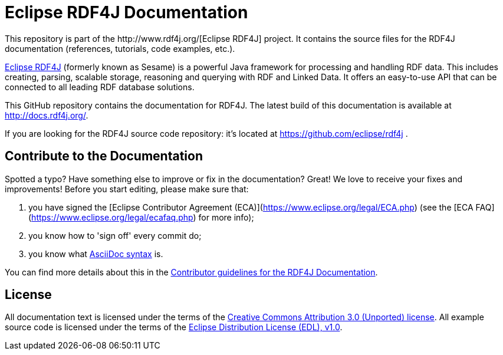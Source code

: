 = Eclipse RDF4J Documentation
This repository is part of the http://www.rdf4j.org/[Eclipse RDF4J] project. It contains the source files for the RDF4J documentation (references, tutorials, code examples, etc.).

http://www.rdf4j.org/[Eclipse RDF4J] (formerly known as Sesame) is a powerful Java framework for processing and handling RDF data. This includes creating, parsing, scalable storage, reasoning and querying with RDF and Linked Data. It offers an easy-to-use API that can be connected to all leading RDF database solutions. 

This GitHub repository contains the documentation for RDF4J. The latest build of this documentation is available at http://docs.rdf4j.org/. 

If you are looking for the RDF4J source code repository: it's located at https://github.com/eclipse/rdf4j .

== Contribute to the Documentation
Spotted a typo? Have something else to improve or fix in the documentation? Great! We love to receive your fixes and improvements! Before you start editing, please make sure that:

1. you have signed the [Eclipse Contributor Agreement (ECA)](https://www.eclipse.org/legal/ECA.php) (see the [ECA FAQ](https://www.eclipse.org/legal/ecafaq.php) for more info);
2. you know how to 'sign off' every commit do;
3. you know what http://asciidoctor.org/docs/asciidoc-syntax-quick-reference/[AsciiDoc syntax] is. 

You can find more details about this in the https://github.com/eclipse/rdf4j-doc/blob/master/.github/CONTRIBUTING.md[Contributor guidelines for the RDF4J Documentation].

== License
All documentation text is licensed under the terms of the http://creativecommons.org/licenses/by/3.0/[Creative Commons Attribution 3.0 (Unported) license]. All example source code is licensed under the terms of the https://www.eclipse.org/org/documents/edl-v10.php[Eclipse Distribution License (EDL), v1.0].
